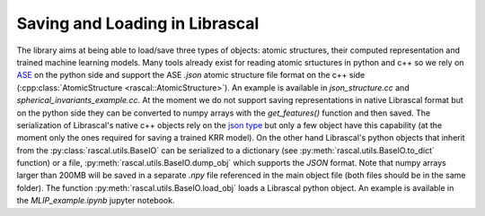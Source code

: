 .. _io:

Saving and Loading in Librascal
===============================

The library aims at being able to load/save three types of objects: atomic structures,
their computed representation and trained machine learning models.
Many tools already exist for reading atomic srtuctures in python and c++ so we rely on
ASE_ on the python side and
support the ASE `.json` atomic structure file format on the c++ side
(:cpp:class:`AtomicStructure <rascal::AtomicStructure>`). An example is available
in `json_structure.cc` and `spherical_invariants_example.cc`.
At the moment we do not support saving representations in native Librascal format
but on the python side they can be converted to numpy arrays with the `get_features()`
function and then saved.
The serialization of Librascal's native c++ objects rely on the `json type
<https://github.com/nlohmann/json>`_
but only a few object have this capability (at the moment only the ones required for saving a trained KRR model).
On the other hand Librascal's python objects that inherit from the :py:class:`rascal.utils.BaseIO` can be serialized
to a dictionary (see :py:meth:`rascal.utils.BaseIO.to_dict` function) or a file, :py:meth:`rascal.utils.BaseIO.dump_obj`
which supports the `JSON` format. Note that numpy arrays larger than 200MB will be saved in a separate `.npy` file
referenced in the main object file (both files should be in the same folder).
The function :py:meth:`rascal.utils.BaseIO.load_obj` loads a Librascal python object.
An example is available in the `MLIP_example.ipynb` jupyter notebook.

.. _ASE: https://wiki.fysik.dtu.dk/ase/ase/io/io.html

